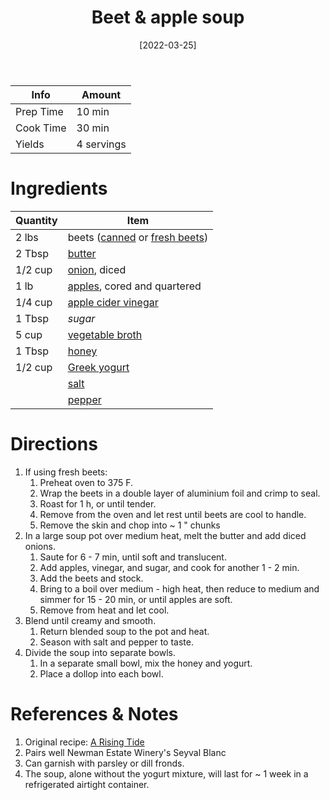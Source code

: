 :PROPERTIES:
:ID:       251bc074-477c-42ee-94d4-9fb9a5fcef0e
:END:
#+TITLE: Beet & apple soup
#+DATE: [2022-03-25]
#+LAST_MODIFIED: [2022-10-12 Wed 00:35]
#+FILETAGS: :recipe:dinner:vegetarian:

| Info      | Amount     |
|-----------+------------|
| Prep Time | 10 min     |
| Cook Time | 30 min     |
| Yields    | 4 servings |

* Ingredients

| Quantity | Item                          |
|----------+-------------------------------|
| 2 lbs    | beets ([[id:4a0313ca-b26a-43fa-9fd6-a95f4f7f625c][canned]] or [[id:aa695135-a404-4546-a1df-75faf5c6e0ed][fresh beets]]) |
| 2 Tbsp   | [[id:c2560014-7e89-4ef5-a628-378773b307e5][butter]]                        |
| 1/2 cup  | [[id:8a695016-03b5-4059-9a54-668f3b794e33][onion]], diced                  |
| 1 lb     | [[id:f9ceed1b-9c02-40b0-910b-cb65cb53125d][apples]], cored and quartered   |
| 1/4 cup  | [[id:9557565b-cbae-4bc7-bac6-d3e8ee9b3e6b][apple cider vinegar]]           |
| 1 Tbsp   | [[9ab2d99f-49fe-49a5-9432-cbc493ac826d][sugar]]                         |
| 5 cup    | [[id:6aaa4d74-e28e-4e22-afc6-dc6cf0dee4ac][vegetable broth]]               |
| 1 Tbsp   | [[id:257897fc-30ec-4477-aa93-abff6398d8c1][honey]]                         |
| 1/2 cup  | [[id:3e80ceb1-aa3e-425a-a18b-d3acdc4353cf][Greek yogurt]]                  |
|          | [[id:505e3767-00ab-4806-8966-555302b06297][salt]]                          |
|          | [[id:68516e6c-ad08-45fd-852b-ba45ce50a68b][pepper]]                        |

* Directions

1. If using fresh beets:
   1. Preheat oven to 375 F.
   2. Wrap the beets in a double layer of aluminium foil and crimp to seal.
   3. Roast for 1 h, or until tender.
   4. Remove from the oven and let rest until beets are cool to handle.
   5. Remove the skin and chop into ~ 1 " chunks
2. In a large soup pot over medium heat, melt the butter and add diced onions.
   1. Saute for 6 - 7 min, until soft and translucent.
   2. Add apples, vinegar, and sugar, and cook for another 1 - 2 min.
   3. Add the beets and stock.
   4. Bring to a boil over medium - high heat, then reduce to medium and simmer for 15 - 20 min, or until apples are soft.
   5. Remove from heat and let cool.
3. Blend until creamy and smooth.
   1. Return blended soup to the pot and heat.
   2. Season with salt and pepper to taste.
4. Divide the soup into separate bowls.
   1. In a separate small bowl, mix the honey and yogurt.
   2. Place a dollop into each bowl.

* References & Notes

1. Original recipe: [[https://www.eatyourbooks.com/library/197843/a-rising-tide-a-cookbook][A Rising Tide]]
2. Pairs well Newman Estate Winery's Seyval Blanc
3. Can garnish with parsley or dill fronds.
4. The soup, alone without the yogurt mixture, will last for ~ 1 week in a refrigerated airtight container.

